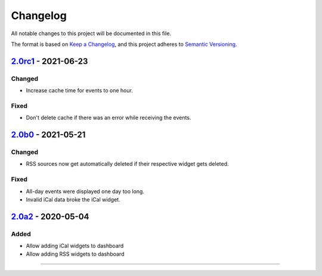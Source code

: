 Changelog
=========

All notable changes to this project will be documented in this file.

The format is based on `Keep a Changelog`_,
and this project adheres to `Semantic Versioning`_.

`2.0rc1`_ - 2021-06-23
----------------------

Changed
~~~~~~~

* Increase cache time for events to one hour.

Fixed
~~~~~

* Don't delete cache if there was an error while receiving the events.

`2.0b0`_ - 2021-05-21
---------------------

Changed
~~~~~~~

* RSS sources now get automatically deleted if their respective widget gets deleted.

Fixed
~~~~~

* All-day events were displayed one day too long.
* Invalid iCal data broke the iCal widget.

`2.0a2`_ - 2020-05-04
---------------------

Added
~~~~~

* Allow adding iCal widgets to dashboard
* Allow adding RSS widgets to dashboard

----------


.. _Keep a Changelog: https://keepachangelog.com/en/1.0.0/
.. _Semantic Versioning: https://semver.org/spec/v2.0.0.html


.. _2.0a2: https://edugit.org/AlekSIS/Official/AlekSIS-App-DashboardFeeds/-/tags/2.0a2
.. _2.0b0: https://edugit.org/AlekSIS/Official/AlekSIS-App-DashboardFeeds/-/tags/2.0b0
.. _2.0rc1: https://edugit.org/AlekSIS/Official/AlekSIS-App-DashboardFeeds/-/tags/2.0rc1

